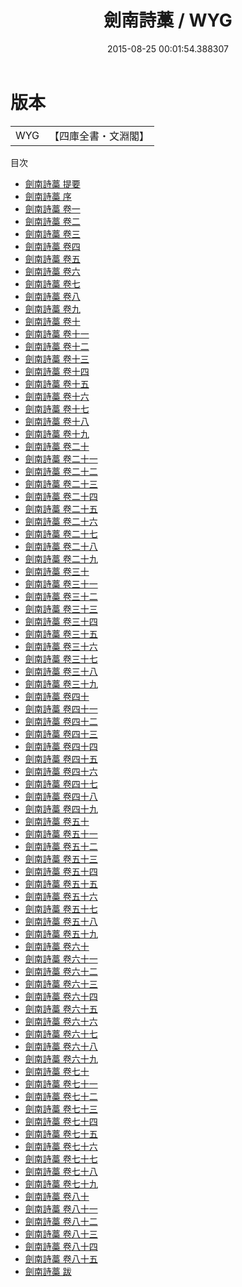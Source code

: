 #+TITLE: 劍南詩藁 / WYG
#+DATE: 2015-08-25 00:01:54.388307
* 版本
 |       WYG|【四庫全書・文淵閣】|
目次
 - [[file:KR4d0267_000.txt::000-1a][劍南詩藁 提要]]
 - [[file:KR4d0267_000.txt::000-4a][劍南詩藁 序]]
 - [[file:KR4d0267_001.txt::001-1a][劍南詩藁 卷一]]
 - [[file:KR4d0267_002.txt::002-1a][劍南詩藁 卷二]]
 - [[file:KR4d0267_003.txt::003-1a][劍南詩藁 卷三]]
 - [[file:KR4d0267_004.txt::004-1a][劍南詩藁 卷四]]
 - [[file:KR4d0267_005.txt::005-1a][劍南詩藁 卷五]]
 - [[file:KR4d0267_006.txt::006-1a][劍南詩藁 卷六]]
 - [[file:KR4d0267_007.txt::007-1a][劍南詩藁 卷七]]
 - [[file:KR4d0267_008.txt::008-1a][劍南詩藁 卷八]]
 - [[file:KR4d0267_009.txt::009-1a][劍南詩藁 卷九]]
 - [[file:KR4d0267_010.txt::010-1a][劍南詩藁 卷十]]
 - [[file:KR4d0267_011.txt::011-1a][劍南詩藁 卷十一]]
 - [[file:KR4d0267_012.txt::012-1a][劍南詩藁 卷十二]]
 - [[file:KR4d0267_013.txt::013-1a][劍南詩藁 卷十三]]
 - [[file:KR4d0267_014.txt::014-1a][劍南詩藁 卷十四]]
 - [[file:KR4d0267_015.txt::015-1a][劍南詩藁 卷十五]]
 - [[file:KR4d0267_016.txt::016-1a][劍南詩藁 卷十六]]
 - [[file:KR4d0267_017.txt::017-1a][劍南詩藁 卷十七]]
 - [[file:KR4d0267_018.txt::018-1a][劍南詩藁 卷十八]]
 - [[file:KR4d0267_019.txt::019-1a][劍南詩藁 卷十九]]
 - [[file:KR4d0267_020.txt::020-1a][劍南詩藁 卷二十]]
 - [[file:KR4d0267_021.txt::021-1a][劍南詩藁 卷二十一]]
 - [[file:KR4d0267_022.txt::022-1a][劍南詩藁 卷二十二]]
 - [[file:KR4d0267_023.txt::023-1a][劍南詩藁 卷二十三]]
 - [[file:KR4d0267_024.txt::024-1a][劍南詩藁 卷二十四]]
 - [[file:KR4d0267_025.txt::025-1a][劍南詩藁 卷二十五]]
 - [[file:KR4d0267_026.txt::026-1a][劍南詩藁 卷二十六]]
 - [[file:KR4d0267_027.txt::027-1a][劍南詩藁 卷二十七]]
 - [[file:KR4d0267_028.txt::028-1a][劍南詩藁 卷二十八]]
 - [[file:KR4d0267_029.txt::029-1a][劍南詩藁 卷二十九]]
 - [[file:KR4d0267_030.txt::030-1a][劍南詩藁 卷三十]]
 - [[file:KR4d0267_031.txt::031-1a][劍南詩藁 卷三十一]]
 - [[file:KR4d0267_032.txt::032-1a][劍南詩藁 卷三十二]]
 - [[file:KR4d0267_033.txt::033-1a][劍南詩藁 卷三十三]]
 - [[file:KR4d0267_034.txt::034-1a][劍南詩藁 卷三十四]]
 - [[file:KR4d0267_035.txt::035-1a][劍南詩藁 卷三十五]]
 - [[file:KR4d0267_036.txt::036-1a][劍南詩藁 卷三十六]]
 - [[file:KR4d0267_037.txt::037-1a][劍南詩藁 卷三十七]]
 - [[file:KR4d0267_038.txt::038-1a][劍南詩藁 卷三十八]]
 - [[file:KR4d0267_039.txt::039-1a][劍南詩藁 卷三十九]]
 - [[file:KR4d0267_040.txt::040-1a][劍南詩藁 卷四十]]
 - [[file:KR4d0267_041.txt::041-1a][劍南詩藁 卷四十一]]
 - [[file:KR4d0267_042.txt::042-1a][劍南詩藁 卷四十二]]
 - [[file:KR4d0267_043.txt::043-1a][劍南詩藁 卷四十三]]
 - [[file:KR4d0267_044.txt::044-1a][劍南詩藁 卷四十四]]
 - [[file:KR4d0267_045.txt::045-1a][劍南詩藁 卷四十五]]
 - [[file:KR4d0267_046.txt::046-1a][劍南詩藁 卷四十六]]
 - [[file:KR4d0267_047.txt::047-1a][劍南詩藁 卷四十七]]
 - [[file:KR4d0267_048.txt::048-1a][劍南詩藁 卷四十八]]
 - [[file:KR4d0267_049.txt::049-1a][劍南詩藁 卷四十九]]
 - [[file:KR4d0267_050.txt::050-1a][劍南詩藁 卷五十]]
 - [[file:KR4d0267_051.txt::051-1a][劍南詩藁 卷五十一]]
 - [[file:KR4d0267_052.txt::052-1a][劍南詩藁 卷五十二]]
 - [[file:KR4d0267_053.txt::053-1a][劍南詩藁 卷五十三]]
 - [[file:KR4d0267_054.txt::054-1a][劍南詩藁 卷五十四]]
 - [[file:KR4d0267_055.txt::055-1a][劍南詩藁 卷五十五]]
 - [[file:KR4d0267_056.txt::056-1a][劍南詩藁 卷五十六]]
 - [[file:KR4d0267_057.txt::057-1a][劍南詩藁 卷五十七]]
 - [[file:KR4d0267_058.txt::058-1a][劍南詩藁 卷五十八]]
 - [[file:KR4d0267_059.txt::059-1a][劍南詩藁 卷五十九]]
 - [[file:KR4d0267_060.txt::060-1a][劍南詩藁 卷六十]]
 - [[file:KR4d0267_061.txt::061-1a][劍南詩藁 卷六十一]]
 - [[file:KR4d0267_062.txt::062-1a][劍南詩藁 卷六十二]]
 - [[file:KR4d0267_063.txt::063-1a][劍南詩藁 卷六十三]]
 - [[file:KR4d0267_064.txt::064-1a][劍南詩藁 卷六十四]]
 - [[file:KR4d0267_065.txt::065-1a][劍南詩藁 卷六十五]]
 - [[file:KR4d0267_066.txt::066-1a][劍南詩藁 卷六十六]]
 - [[file:KR4d0267_067.txt::067-1a][劍南詩藁 卷六十七]]
 - [[file:KR4d0267_068.txt::068-1a][劍南詩藁 卷六十八]]
 - [[file:KR4d0267_069.txt::069-1a][劍南詩藁 卷六十九]]
 - [[file:KR4d0267_070.txt::070-1a][劍南詩藁 卷七十]]
 - [[file:KR4d0267_071.txt::071-1a][劍南詩藁 卷七十一]]
 - [[file:KR4d0267_072.txt::072-1a][劍南詩藁 卷七十二]]
 - [[file:KR4d0267_073.txt::073-1a][劍南詩藁 卷七十三]]
 - [[file:KR4d0267_074.txt::074-1a][劍南詩藁 卷七十四]]
 - [[file:KR4d0267_075.txt::075-1a][劍南詩藁 卷七十五]]
 - [[file:KR4d0267_076.txt::076-1a][劍南詩藁 卷七十六]]
 - [[file:KR4d0267_077.txt::077-1a][劍南詩藁 卷七十七]]
 - [[file:KR4d0267_078.txt::078-1a][劍南詩藁 卷七十八]]
 - [[file:KR4d0267_079.txt::079-1a][劍南詩藁 卷七十九]]
 - [[file:KR4d0267_080.txt::080-1a][劍南詩藁 卷八十]]
 - [[file:KR4d0267_081.txt::081-1a][劍南詩藁 卷八十一]]
 - [[file:KR4d0267_082.txt::082-1a][劍南詩藁 卷八十二]]
 - [[file:KR4d0267_083.txt::083-1a][劍南詩藁 卷八十三]]
 - [[file:KR4d0267_084.txt::084-1a][劍南詩藁 卷八十四]]
 - [[file:KR4d0267_085.txt::085-1a][劍南詩藁 卷八十五]]
 - [[file:KR4d0267_086.txt::086-1a][劍南詩藁 跋]]
